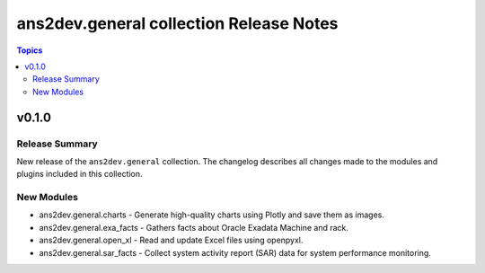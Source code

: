 ======================================
ans2dev.general collection Release Notes
======================================

.. contents:: Topics

v0.1.0
======

Release Summary
---------------

New release of the ``ans2dev.general`` collection.
The changelog describes all changes made to the modules and plugins included in this collection.

New Modules
-----------

- ans2dev.general.charts - Generate high-quality charts using Plotly and save them as images.
- ans2dev.general.exa_facts - Gathers facts about Oracle Exadata Machine and rack.
- ans2dev.general.open_xl - Read and update Excel files using openpyxl.
- ans2dev.general.sar_facts - Collect system activity report (SAR) data for system performance monitoring.
